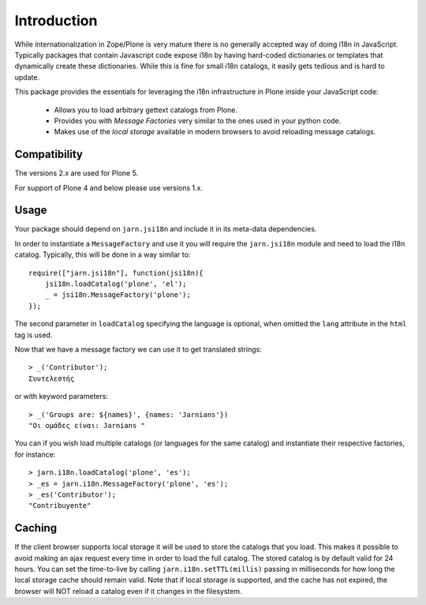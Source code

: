 Introduction
============

While internationalization in Zope/Plone is very mature there is no generally accepted way of doing i18n in JavaScript. Typically packages that contain Javascript code expose i18n by having hard-coded dictionaries or templates that dynamically create these dictionaries. While this is fine for small i18n catalogs, it easily gets tedious and is hard to update.

This package provides the essentials for leveraging the i18n infrastructure in Plone inside your JavaScript code:

  * Allows you to load arbitrary gettext catalogs from Plone.
  * Provides you with `Message Factories` very similar to the ones used in your python code.
  * Makes use of the `local storage` available in modern browsers to avoid reloading message catalogs.

Compatibility
-----
The versions 2.x are used for Plone 5.

For support of Plone 4 and below please use versions 1.x.

Usage
-----
Your package should depend on ``jarn.jsi18n`` and include it in its meta-data dependencies.

In order to instantiate a ``MessageFactory`` and use it you will require the ``jarn.jsi18n`` module and need to load the i18n catalog. Typically, this will be done in a way similar to::

  require(["jarn.jsi18n"], function(jsi18n){
      jsi18n.loadCatalog('plone', 'el');
      _ = jsi18n.MessageFactory('plone');
  });

The second parameter in ``loadCatalog`` specifying the language is optional, when omitted the ``lang`` attribute in the ``html`` tag is used. 

Now that we have a message factory we can use it to get translated strings::

  > _('Contributor');
  Συντελεστής

or with keyword parameters::

  > _('Groups are: ${names}', {names: 'Jarnians'})
  "Οι ομάδες είναι: Jarnians "

You can if you wish load multiple catalogs (or languages for the same catalog) and instantiate their respective factories, for instance::

  > jarn.i18n.loadCatalog('plone', 'es');
  > _es = jarn.i18n.MessageFactory('plone', 'es');
  > _es('Contributor');
  "Contribuyente"

Caching
-------

If the client browser supports local storage it will be used to store the catalogs that you load. This makes it possible to avoid making an ajax request every time in order to load the full catalog. The stored catalog is by default valid for 24 hours. You can set the time-to-live by calling ``jarn.i18n.setTTL(millis)`` passing in milliseconds for how long the local storage cache should remain valid. Note that if local storage *is* supported, and the cache has not expired, the browser will NOT reload a catalog even if it changes in the filesystem.
